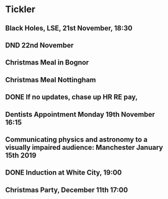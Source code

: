* Tickler
** Black Holes, LSE, 21st November, 18:30 
   SCHEDULED: <2018-11-21 Wed>
** DND 22nd November  
   SCHEDULED: <2018-11-22 Thu>
** Christmas Meal in Bognor  
   SCHEDULED: <2018-12-28 Fri>
** Christmas Meal Nottingham  
   SCHEDULED: <2018-12-22 Sat>
** DONE If no updates, chase up HR RE pay, 
   CLOSED: [2018-11-16 Fri 15:06] SCHEDULED: <2018-11-16 Fri>
** Dentists Appointment Monday 19th November 16:15 
   SCHEDULED: <2018-11-19 Mon>
** Communicating physics and astronomy to a visually impaired audience: Manchester January 15th 2019 
   SCHEDULED: <2019-01-19 Sat>
** DONE Induction at White City, 19:00 
   CLOSED: [2018-11-16 Fri 15:06] SCHEDULED: <2018-11-15 Thu>
** Christmas Party, December 11th 17:00
   SCHEDULED: <2018-12-11 Tue>
